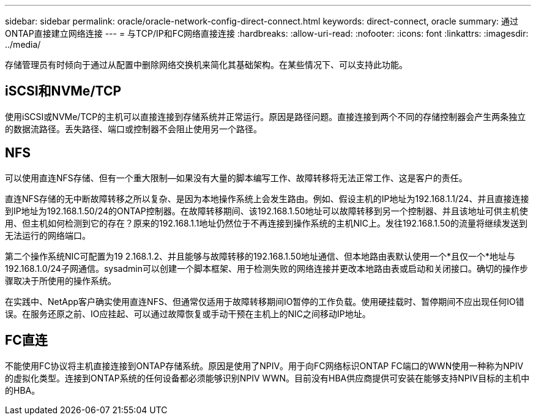 ---
sidebar: sidebar 
permalink: oracle/oracle-network-config-direct-connect.html 
keywords: direct-connect, oracle 
summary: 通过ONTAP直接建立网络连接 
---
= 与TCP/IP和FC网络直接连接
:hardbreaks:
:allow-uri-read: 
:nofooter: 
:icons: font
:linkattrs: 
:imagesdir: ../media/


[role="lead"]
存储管理员有时倾向于通过从配置中删除网络交换机来简化其基础架构。在某些情况下、可以支持此功能。



== iSCSI和NVMe/TCP

使用iSCSI或NVMe/TCP的主机可以直接连接到存储系统并正常运行。原因是路径问题。直接连接到两个不同的存储控制器会产生两条独立的数据流路径。丢失路径、端口或控制器不会阻止使用另一个路径。



== NFS

可以使用直连NFS存储、但有一个重大限制—如果没有大量的脚本编写工作、故障转移将无法正常工作、这是客户的责任。

直连NFS存储的无中断故障转移之所以复杂、是因为本地操作系统上会发生路由。例如、假设主机的IP地址为192.168.1.1/24、并且直接连接到IP地址为192.168.1.50/24的ONTAP控制器。在故障转移期间、该192.168.1.50地址可以故障转移到另一个控制器、并且该地址可供主机使用、但主机如何检测到它的存在？原来的192.168.1.1地址仍然位于不再连接到操作系统的主机NIC上。发往192.168.1.50的流量将继续发送到无法运行的网络端口。

第二个操作系统NIC可配置为19 2.168.1.2、并且能够与故障转移的192.168.1.50地址通信、但本地路由表默认使用一个*且仅一个*地址与192.168.1.0/24子网通信。sysadmin可以创建一个脚本框架、用于检测失败的网络连接并更改本地路由表或启动和关闭接口。确切的操作步骤取决于所使用的操作系统。

在实践中、NetApp客户确实使用直连NFS、但通常仅适用于故障转移期间IO暂停的工作负载。使用硬挂载时、暂停期间不应出现任何IO错误。在服务还原之前、IO应挂起、可以通过故障恢复或手动干预在主机上的NIC之间移动IP地址。



== FC直连

不能使用FC协议将主机直接连接到ONTAP存储系统。原因是使用了NPIV。用于向FC网络标识ONTAP FC端口的WWN使用一种称为NPIV的虚拟化类型。连接到ONTAP系统的任何设备都必须能够识别NPIV WWN。目前没有HBA供应商提供可安装在能够支持NPIV目标的主机中的HBA。
